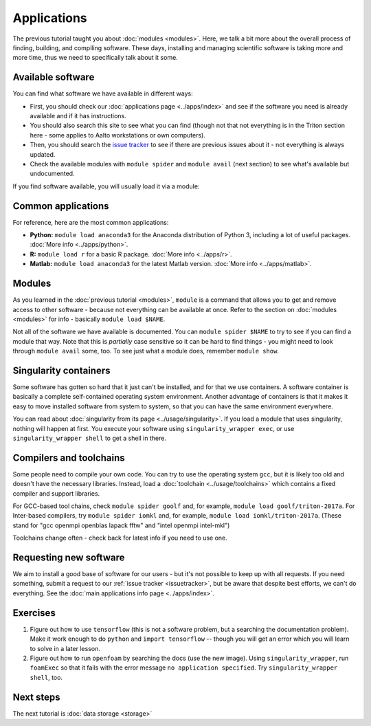 ============
Applications
============

The previous tutorial taught you about :doc:`modules <modules>`.
Here, we talk a bit more about the overall process of finding,
building, and compiling software.  These days, installing and managing
scientific software is taking more and more time, thus we need to
specifically talk about it some.

.. seealso::

   This assumes that you have read the previous tutorial about
   :doc:`modules <modules>`.

   Main article: :doc:`../apps/index`


Available software
==================

You can find what software we have available in different ways:

* First, you should check our :doc:`applications page <../apps/index>`
  and see if the software you need is already available and if it has
  instructions.
* You should also search this site to see what you can find (though
  not that not everything is in the Triton section here - some applies
  to Aalto workstations or own computers).
* Then, you should search the `issue tracker
  <https://version.aalto.fi/gitlab/AaltoScienceIT/triton>`__ to see if
  there are previous issues about it - not everything is always
  updated.
* Check the available modules with ``module spider`` and ``module
  avail`` (next section) to see what's available but undocumented.

If you find software available, you will usually load it via a module:



Common applications
===================

For reference, here are the most common applications:

* **Python:** ``module load anaconda3`` for the Anaconda distribution
  of Python 3, including a lot of useful packages.  :doc:`More info
  <../apps/python>`.

* **R:** ``module load r`` for a basic R package.  :doc:`More info
  <../apps/r>`.

* **Matlab:** ``module load anaconda3`` for the latest Matlab version.
  :doc:`More info <../apps/matlab>`.


Modules
=======

As you learned in the :doc:`previous tutorial <modules>`, ``module`` is
a command that allows you to get and remove access to other software -
because not everything can be available at once.  Refer to the section
on :doc:`modules <modules>` for info - basically ``module load
$NAME``.

Not all of the software we have available is documented.  You can
``module spider $NAME`` to try to see if you can find a module
that way.  Note that this is *partially* case sensitive so it can
be hard to find things - you might need to look through ``module
avail`` some, too.  To see just what a module does, remember ``module
show``.


Singularity containers
======================

.. seealso::

   Main article: :doc:`../usage/singularity`

Some software has gotten so hard that it just can't be installed, and
for that we use containers.  A software container is basically a
complete self-contained operating system environment.  Another
advantage of containers is that it makes it easy to move installed
software from system to system, so that you can have the same
environment everywhere.

You can read about :doc:`singularity from its page
<../usage/singularity>`.  If you load a module that uses singularity,
nothing will happen at first.  You execute your software using
``singularity_wrapper exec``, or use ``singularity_wrapper shell`` to
get a shell in there.


Compilers and toolchains
========================

.. seealso::

   Main article: :doc:`../usage/toolchains`

Some people need to compile your own code.  You can try to use the
operating system ``gcc``, but it is likely too old and doesn't have
the necessary libraries.  Instead, load a :doc:`toolchain
<../usage/toolchains>` which contains a fixed compiler and support
libraries.

For GCC-based tool chains, check ``module spider goolf`` and, for
example, ``module load goolf/triton-2017a``.  For Inter-based
compilers, try ``module spider iomkl`` and, for example, ``module load
iomkl/triton-2017a``.  (These stand for "gcc openmpi openblas lapack
fftw" and "intel openmpi intel-mkl")

Toolchains change often - check back for latest info if you need to
use one.



Requesting new software
=======================

We aim to install a good base of software for our users - but it's not
possible to keep up with all requests.  If you need something, submit
a request to our :ref:`issue tracker <issuetracker>`, but be aware
that despite best efforts, we can't do everything.  See the :doc:`main
applications info page <../apps/index>`.



Exercises
=========

1. Figure out how to use ``tensorflow`` (this is not a software
   problem, but a searching the documentation problem).  Make it work
   enough to do ``python`` and ``import tensorflow`` -- though you
   will get an error which you will learn to solve in a later lesson.

2. Figure out how to run ``openfoam`` by searching the docs (use the
   new image).  Using ``singularity_wrapper``, run ``foamExec`` so
   that it fails with the error message ``no application specified``.
   Try ``singularity_wrapper shell``, too.


Next steps
==========

The next tutorial is :doc:`data storage <storage>`
